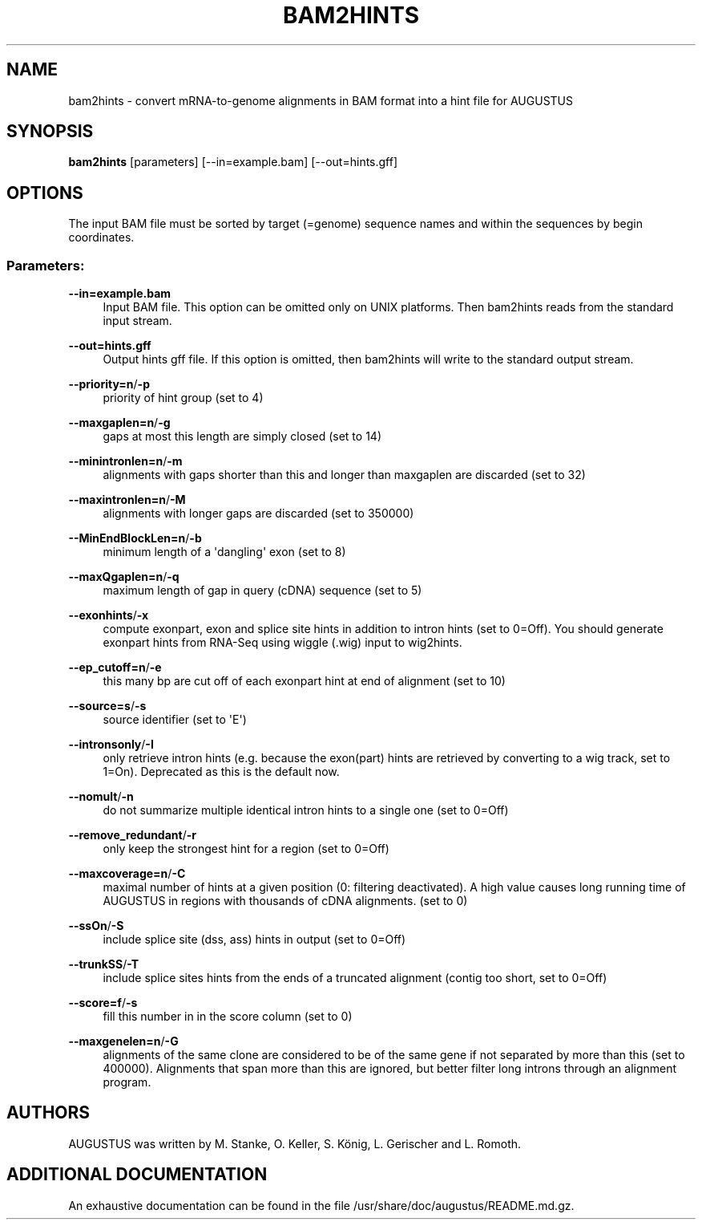 '\" t
.\"     Title: bam2hints
.\"    Author: [see the "AUTHORS" section]
.\" Generator: Asciidoctor 1.5.5
.\"      Date: 
.\"    Manual: \ \&
.\"    Source: \ \&
.\"  Language: English
.\"
.TH "BAM2HINTS" "1" "" "\ \&" "\ \&"
.ie \n(.g .ds Aq \(aq
.el       .ds Aq '
.ss \n[.ss] 0
.nh
.ad l
.de URL
\\$2 \(laURL: \\$1 \(ra\\$3
..
.if \n[.g] .mso www.tmac
.LINKSTYLE blue R < >
.SH "NAME"
bam2hints \- convert mRNA\-to\-genome alignments in BAM format into a hint file for AUGUSTUS
.SH "SYNOPSIS"
.sp
\fBbam2hints\fP [parameters] [\-\-in=example.bam] [\-\-out=hints.gff]
.SH "OPTIONS"
.sp
The input BAM file must be sorted by target (=genome) sequence names and within the sequences by begin coordinates.
.SS "Parameters:"
.sp
\fB\-\-in=example.bam\fP
.RS 4
Input BAM file. This option can be omitted only on UNIX platforms. Then bam2hints reads from the standard input stream.
.RE
.sp
\fB\-\-out=hints.gff\fP
.RS 4
Output hints gff file. If this option is omitted, then bam2hints will write to the standard output stream.
.RE
.sp
\fB\-\-priority=n\fP/\fB\-p\fP
.RS 4
priority of hint group (set to 4)
.RE
.sp
\fB\-\-maxgaplen=n\fP/\fB\-g\fP
.RS 4
gaps at most this length are simply closed (set to 14)
.RE
.sp
\fB\-\-minintronlen=n\fP/\fB\-m\fP
.RS 4
alignments with gaps shorter than this and longer than maxgaplen are discarded (set to 32)
.RE
.sp
\fB\-\-maxintronlen=n\fP/\fB\-M\fP
.RS 4
alignments with longer gaps are discarded (set to 350000)
.RE
.sp
\fB\-\-MinEndBlockLen=n\fP/\fB\-b\fP
.RS 4
minimum length of a \(aqdangling\(aq exon (set to 8)
.RE
.sp
\fB\-\-maxQgaplen=n\fP/\fB\-q\fP
.RS 4
maximum length of gap in query (cDNA) sequence (set to 5)
.RE
.sp
\fB\-\-exonhints\fP/\fB\-x\fP
.RS 4
compute exonpart, exon and splice site hints in addition to intron hints (set to 0=Off). You should generate exonpart hints from RNA\-Seq using wiggle (.wig) input to wig2hints.
.RE
.sp
\fB\-\-ep_cutoff=n\fP/\fB\-e\fP
.RS 4
this many bp are cut off of each exonpart hint at end of alignment (set to 10)
.RE
.sp
\fB\-\-source=s\fP/\fB\-s\fP
.RS 4
source identifier (set to \(aqE\(aq)
.RE
.sp
\fB\-\-intronsonly\fP/\fB\-I\fP
.RS 4
only retrieve intron hints (e.g. because the exon(part) hints are retrieved by converting to a wig track, set to 1=On). Deprecated as this is the default now.
.RE
.sp
\fB\-\-nomult\fP/\fB\-n\fP
.RS 4
do not summarize multiple identical intron hints to a single one (set to 0=Off)
.RE
.sp
\fB\-\-remove_redundant\fP/\fB\-r\fP
.RS 4
only keep the strongest hint for a region (set to 0=Off)
.RE
.sp
\fB\-\-maxcoverage=n\fP/\fB\-C\fP
.RS 4
maximal number of hints at a given position (0: filtering deactivated). A high value causes long running time of AUGUSTUS in regions with thousands of cDNA alignments. (set to 0)
.RE
.sp
\fB\-\-ssOn\fP/\fB\-S\fP
.RS 4
include splice site (dss, ass) hints in output (set to 0=Off)
.RE
.sp
\fB\-\-trunkSS\fP/\fB\-T\fP
.RS 4
include splice sites hints from the ends of a truncated alignment (contig too short, set to 0=Off)
.RE
.sp
\fB\-\-score=f\fP/\fB\-s\fP
.RS 4
fill this number in in the score column (set to 0)
.RE
.sp
\fB\-\-maxgenelen=n\fP/\fB\-G\fP
.RS 4
alignments of the same clone are considered to be of the same gene if not separated by more than this (set to 400000). Alignments that span more than this are ignored, but better filter long introns through an alignment program.
.RE
.SH "AUTHORS"
.sp
AUGUSTUS was written by M. Stanke, O. Keller, S. König, L. Gerischer and L. Romoth.
.SH "ADDITIONAL DOCUMENTATION"
.sp
An exhaustive documentation can be found in the file /usr/share/doc/augustus/README.md.gz.
